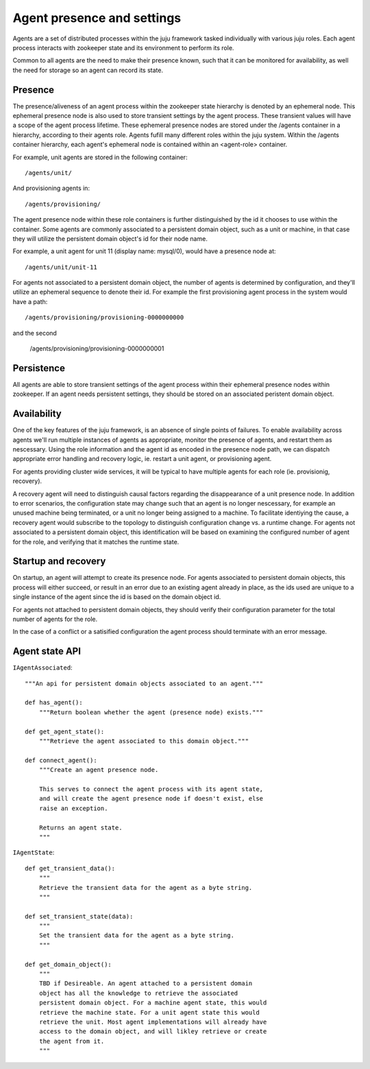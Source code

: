Agent presence and settings
===========================

Agents are a set of distributed processes within the juju
framework tasked individually with various juju roles. Each agent
process interacts with zookeeper state and its environment to perform
its role.

Common to all agents are the need to make their presence known, such
that it can be monitored for availability, as well the need for storage
so an agent can record its state.

Presence
--------

The presence/aliveness of an agent process within the zookeeper state
hierarchy is denoted by an ephemeral node. This ephemeral presence
node is also used to store transient settings by the agent
process. These transient values will have a scope of the agent process
lifetime. These ephemeral presence nodes are stored under the /agents
container in a hierarchy, according to their agents role. Agents
fufill many different roles within the juju system. Within the
/agents container hierarchy, each agent's ephemeral node is contained
within an <agent-role> container.

For example, unit agents are stored in the following container::

  /agents/unit/
   
And provisioning agents in::

  /agents/provisioning/

The agent presence node within these role containers is further
distinguished by the id it chooses to use within the container. Some
agents are commonly associated to a persistent domain object, such as
a unit or machine, in that case they will utilize the persistent domain
object's id for their node name.

For example, a unit agent for unit 11 (display name: mysql/0), would
have a presence node at::

  /agents/unit/unit-11

For agents not associated to a persistent domain object, the number of
agents is determined by configuration, and they'll utilize an ephemeral
sequence to denote their id. For example the first provisioning agent
process in the system would have a path::

 /agents/provisioning/provisioning-0000000000

and the second

 /agents/provisioning/provisioning-0000000001

Persistence
-----------

All agents are able to store transient settings of the agent process
within their ephemeral presence nodes within zookeeper. If an agent
needs persistent settings, they should be stored on an associated
peristent domain object.


Availability	
------------

One of the key features of the juju framework, is an absence of
single points of failures. To enable availability across agents we'll
run multiple instances of agents as appropriate, monitor the presence
of agents, and restart them as nescessary. Using the role information
and the agent id as encoded in the presence node path, we can dispatch
appropriate error handling and recovery logic, ie. restart a unit
agent, or provisioning agent.

For agents providing cluster wide services, it will be typical to have
multiple agents for each role (ie. provisionig, recovery).

A recovery agent will need to distinguish causal factors regarding the
disappearance of a unit presence node. In addition to error scenarios,
the configuration state may change such that an agent is no longer
nescessary, for example an unused machine being terminated, or a unit no
longer being assigned to a machine. To facilitate identiying the
cause, a recovery agent would subscribe to the topology to distinguish
configuration change vs. a runtime change. For agents not associated
to a persistent domain object, this identification will be based on
examining the configured number of agent for the role, and verifying
that it matches the runtime state.


Startup and recovery
-------------------- 

On startup, an agent will attempt to create its presence node. For
agents associated to persistent domain objects, this process will
either succeed, or result in an error due to an existing agent already
in place, as the ids used are unique to a single instance of the agent
since the id is based on the domain object id. 

For agents not attached to persistent domain objects, they should
verify their configuration parameter for the total number of agents
for the role. 

In the case of a conflict or a satisified configuration the agent
process should terminate with an error message.


Agent state API
---------------


``IAgentAssociated``::

  """An api for persistent domain objects associated to an agent."""
 
  def has_agent():
      """Return boolean whether the agent (presence node) exists."""

  def get_agent_state():
      """Retrieve the agent associated to this domain object."""

  def connect_agent():
      """Create an agent presence node.
      
      This serves to connect the agent process with its agent state,
      and will create the agent presence node if doesn't exist, else
      raise an exception.

      Returns an agent state.
      """


``IAgentState``::

  def get_transient_data():
      """
      Retrieve the transient data for the agent as a byte string.
      """

  def set_transient_state(data):
      """
      Set the transient data for the agent as a byte string.
      """

  def get_domain_object(): 
      """ 
      TBD if Desireable. An agent attached to a persistent domain
      object has all the knowledge to retrieve the associated
      persistent domain object. For a machine agent state, this would
      retrieve the machine state. For a unit agent state this would
      retrieve the unit. Most agent implementations will already have
      access to the domain object, and will likley retrieve or create
      the agent from it.  
      """
